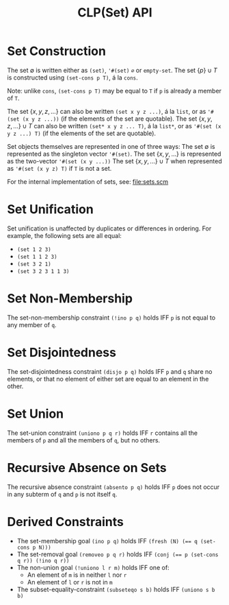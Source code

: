#+title: CLP(Set) API

* Set Construction

The set $\emptyset$ is written either as ~(set)~, ~'#(set)~ ~∅~ or ~empty-set~.
The set $\{p\} \cup T$ is constructed using ~(set-cons p T)~, á la ~cons~.

Note: unlike ~cons~, ~(set-cons p T)~ may be equal to ~T~ if ~p~ is already a member of ~T~.

The set $\{x, y, z, \dots\}$ can also be written ~(set x y z ...)~, á la ~list~, or as ~'#(set (x y z ...))~ (if the elements of the set are quotable).
The set $\{x, y, z, \dots\} \cup T$ can also be written ~(set* x y z ... T)~, á la ~list*~, or as ~'#(set (x y z ...) T)~ (if the elements of the set are quotable).

Set objects themselves are represented in one of three ways:
The set $\emptyset$ is represented as the singleton vector ~'#(set)~.
The set $\{x, y, ...\}$ is represented as the two-vector ~'#(set (x y ...))~
The set $\{x, y, ...\} \cup T$ when represented as ~'#(set (x y z) T)~ if ~T~ is not a set.

For the internal implementation of sets, see: [[file:sets.scm]]

* Set Unification

Set unification is unaffected by duplicates or differences in ordering.
For example, the following sets are all equal:
- ~(set 1 2 3)~
- ~(set 1 1 2 3)~
- ~(set 3 2 1)~
- ~(set 3 2 3 1 1 3)~

* Set Non-Membership

The set-non-membership constraint ~(!ino p q)~ holds IFF ~p~ is not equal to any member of ~q~.

* Set Disjointedness

The set-disjointedness constraint ~(disjo p q)~ holds IFF ~p~ and ~q~ share no elements, or that no element of either set are equal to an element in the other.

* Set Union

The set-union constraint ~(uniono p q r)~ holds IFF ~r~ contains all the members of ~p~ and all the members of ~q~, but no others.

* Recursive Absence on Sets

The recursive absence constraint ~(absento p q)~ holds IFF ~p~ does not occur in any subterm of ~q~ and ~p~ is not itself ~q~.

* Derived Constraints

- The set-membership goal ~(ino p q)~ holds IFF ~(fresh (N) (== q (set-cons p N)))~
- The set-removal goal ~(removeo p q r)~ holds IFF ~(conj (== p (set-cons q r)) (!ino q r))~
- The non-union goal ~(!uniono l r m)~ holds IFF one of:
  - An element of ~m~ is in neither ~l~ nor ~r~
  - An element of ~l~ or ~r~ is not in ~m~
- The subset-equality-constraint ~(subseteqo s b)~ holds IFF ~(uniono s b b)~
